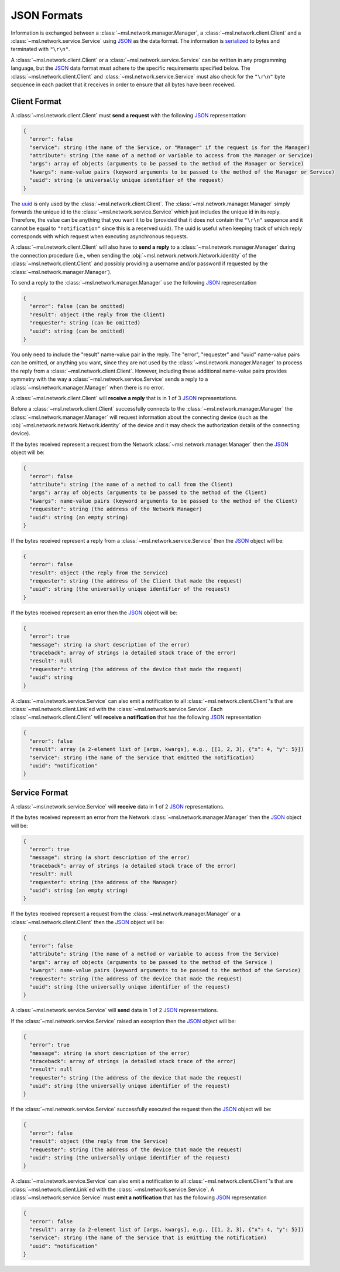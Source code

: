 .. _json-formats:

JSON Formats
============

Information is exchanged between a :class:`~msl.network.manager.Manager`, a :class:`~msl.network.client.Client`
and a :class:`~msl.network.service.Service` using JSON_ as the data format. The information is
`serialized <https://en.wikipedia.org/wiki/Serialization>`_ to bytes and terminated with ``"\r\n"``.

A :class:`~msl.network.client.Client` or a :class:`~msl.network.service.Service` can be written in any programming
language, but the JSON_ data format must adhere to the specific requirements specified below. The
:class:`~msl.network.client.Client` and :class:`~msl.network.service.Service` must also check for the ``"\r\n"``
byte sequence in each packet that it receives in order to ensure that all bytes have been received.

.. _client-format:

Client Format
-------------

A :class:`~msl.network.client.Client` must **send a request** with the following JSON_ representation:

.. code-block:: console

    {
      "error": false
      "service": string (the name of the Service, or "Manager" if the request is for the Manager)
      "attribute": string (the name of a method or variable to access from the Manager or Service)
      "args": array of objects (arguments to be passed to the method of the Manager or Service)
      "kwargs": name-value pairs (keyword arguments to be passed to the method of the Manager or Service)
      "uuid": string (a universally unique identifier of the request)
    }

The `uuid <https://en.wikipedia.org/wiki/Universally_unique_identifier>`_ is only used by the
:class:`~msl.network.client.Client`. The :class:`~msl.network.manager.Manager` simply forwards the unique id
to the :class:`~msl.network.service.Service` which just includes the unique id in its reply. Therefore, the value
can be anything that you want it to be (provided that it does not contain the ``"\r\n"`` sequence and it cannot
be equal to ``"notification"`` since this is a reserved uuid). The uuid is useful when keeping track of which
reply corresponds with which request when executing asynchronous requests.

A :class:`~msl.network.client.Client` will also have to **send a reply** to a :class:`~msl.network.manager.Manager`
during the connection procedure (i.e., when sending the :obj:`~msl.network.network.Network.identity` of the
:class:`~msl.network.client.Client` and possibly providing a username and/or password if requested by the
:class:`~msl.network.manager.Manager`).

To send a reply to the :class:`~msl.network.manager.Manager` use the following JSON_ representation

.. code-block:: console

    {
      "error": false (can be omitted)
      "result": object (the reply from the Client)
      "requester": string (can be omitted)
      "uuid": string (can be omitted)
    }

You only need to include the "result" name-value pair in the reply. The "error", "requester" and "uuid"
name-value pairs can be omitted, or anything you want, since they are not used by the
:class:`~msl.network.manager.Manager` to process the reply from a :class:`~msl.network.client.Client`.
However, including these additional name-value pairs provides symmetry with the way a
:class:`~msl.network.service.Service` sends a reply to a :class:`~msl.network.manager.Manager`
when there is no error.

A :class:`~msl.network.client.Client` will **receive a reply** that is in 1 of 3 JSON_ representations.

Before a :class:`~msl.network.client.Client` successfully connects to the :class:`~msl.network.manager.Manager`
the :class:`~msl.network.manager.Manager` will request information about the connecting device (such as the
:obj:`~msl.network.network.Network.identity` of the device and it may check the authorization details of the
connecting device).

If the bytes received represent a request from the Network :class:`~msl.network.manager.Manager` then the JSON_ object
will be:

.. code-block:: console

    {
      "error": false
      "attribute": string (the name of a method to call from the Client)
      "args": array of objects (arguments to be passed to the method of the Client)
      "kwargs": name-value pairs (keyword arguments to be passed to the method of the Client)
      "requester": string (the address of the Network Manager)
      "uuid": string (an empty string)
    }

If the bytes received represent a reply from a :class:`~msl.network.service.Service` then the JSON_ object will be:

.. code-block:: console

    {
      "error": false
      "result": object (the reply from the Service)
      "requester": string (the address of the Client that made the request)
      "uuid": string (the universally unique identifier of the request)
    }

If the bytes received represent an error then the JSON_ object will be:

.. code-block:: console

    {
      "error": true
      "message": string (a short description of the error)
      "traceback": array of strings (a detailed stack trace of the error)
      "result": null
      "requester": string (the address of the device that made the request)
      "uuid": string
    }

A :class:`~msl.network.service.Service` can also emit a notification to all
:class:`~msl.network.client.Client`\'s that are :class:`~msl.network.client.Link`\ed with the
:class:`~msl.network.service.Service`. Each :class:`~msl.network.client.Client` will
**receive a notification** that has the following JSON_ representation

.. code-block:: console

    {
      "error": false
      "result": array (a 2-element list of [args, kwargs], e.g., [[1, 2, 3], {"x": 4, "y": 5}])
      "service": string (the name of the Service that emitted the notification)
      "uuid": "notification"
    }

.. _service-format:

Service Format
--------------

A :class:`~msl.network.service.Service` will **receive** data in 1 of 2 JSON_ representations.

If the bytes received represent an error from the Network :class:`~msl.network.manager.Manager` then the JSON_
object will be:

.. code-block:: console

    {
      "error": true
      "message": string (a short description of the error)
      "traceback": array of strings (a detailed stack trace of the error)
      "result": null
      "requester": string (the address of the Manager)
      "uuid": string (an empty string)
    }

If the bytes received represent a request from the :class:`~msl.network.manager.Manager` or a
:class:`~msl.network.client.Client` then the JSON_ object will be:

.. code-block:: console

    {
      "error": false
      "attribute": string (the name of a method or variable to access from the Service)
      "args": array of objects (arguments to be passed to the method of the Service )
      "kwargs": name-value pairs (keyword arguments to be passed to the method of the Service)
      "requester": string (the address of the device that made the request)
      "uuid": string (the universally unique identifier of the request)
    }

A :class:`~msl.network.service.Service` will **send** data in 1 of 2 JSON_ representations.

If the :class:`~msl.network.service.Service` raised an exception then the JSON_ object will be:

.. code-block:: console

    {
      "error": true
      "message": string (a short description of the error)
      "traceback": array of strings (a detailed stack trace of the error)
      "result": null
      "requester": string (the address of the device that made the request)
      "uuid": string (the universally unique identifier of the request)
    }

If the :class:`~msl.network.service.Service` successfully executed the request then the JSON_ object will be:

.. code-block:: console

    {
      "error": false
      "result": object (the reply from the Service)
      "requester": string (the address of the device that made the request)
      "uuid": string (the universally unique identifier of the request)
    }

A :class:`~msl.network.service.Service` can also emit a notification to all
:class:`~msl.network.client.Client`\'s that are :class:`~msl.network.client.Link`\ed with the
:class:`~msl.network.service.Service`. A :class:`~msl.network.service.Service` must
**emit a notification** that has the following JSON_ representation

.. code-block:: console

    {
      "error": false
      "result": array (a 2-element list of [args, kwargs], e.g., [[1, 2, 3], {"x": 4, "y": 5}])
      "service": string (the name of the Service that is emitting the notification)
      "uuid": "notification"
    }

.. _JSON: https://www.json.org/
